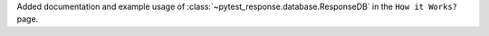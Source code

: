 Added documentation and example usage of :class:`~pytest_response.database.ResponseDB` in the ``How it Works?`` page.
